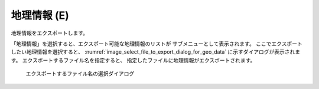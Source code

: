 .. _sec_file_export_geo_data:

地理情報 (E)
==============

地理情報をエクスポートします。

「地理情報」を選択すると、エクスポート可能な地理情報のリストが
サブメニューとして表示されます。
ここでエクスポートしたい地理情報を選択すると、
:numref:`image_select_file_to_export_dialog_for_geo_data`
に示すダイアログが表示されます。
エクスポートするファイル名を指定すると、
指定したファイルに地理情報がエクスポートされます。

.. _image_select_file_to_export_dialog_for_geo_data:

.. figure:: images/select_file_to_export_dialog_for_geo_data.png

   エクスポートするファイル名の選択ダイアログ

